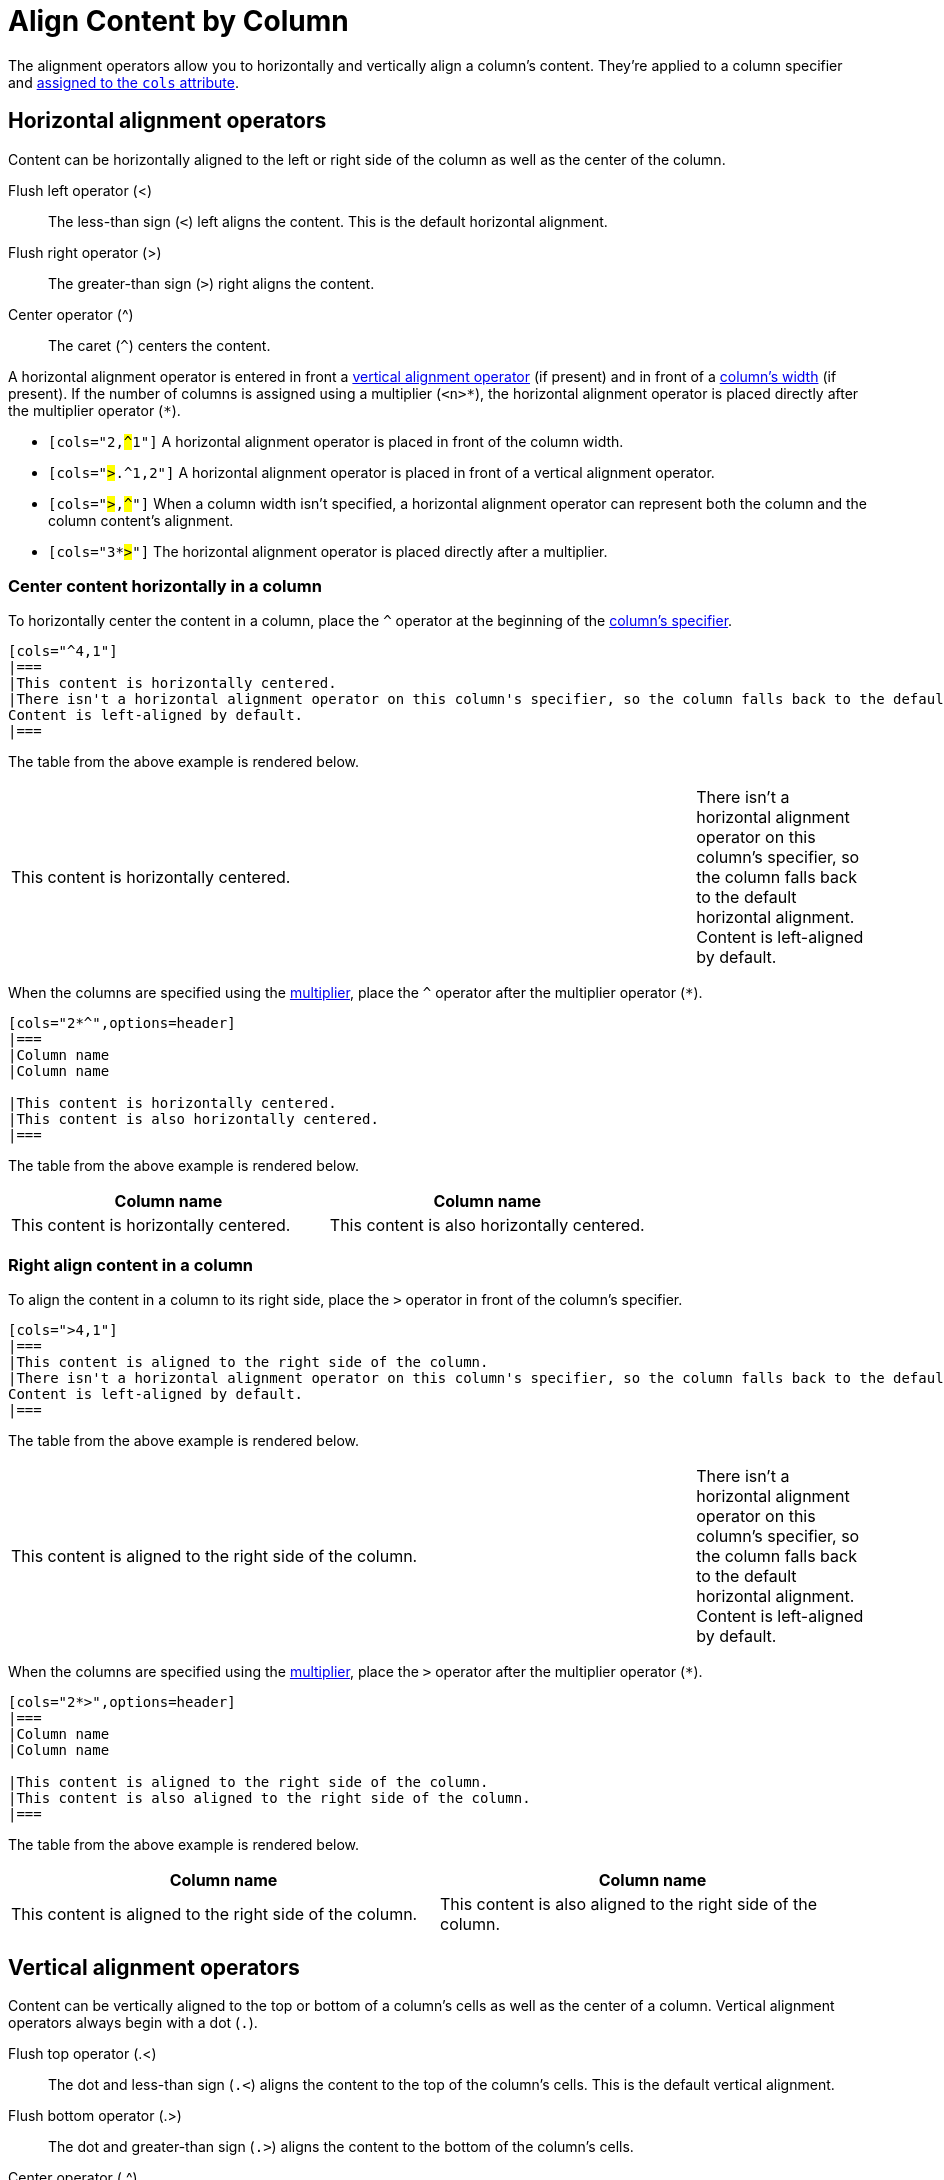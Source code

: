= Align Content by Column
// Using wikipedia's names for the operators. For reference, see https://en.wikipedia.org/wiki/Less-than_sign

The alignment operators allow you to horizontally and vertically align a column's content.
They're applied to a column specifier and xref:add-columns.adoc#cols-attribute[assigned to the `cols` attribute].

[#horizontal-operators]
== Horizontal alignment operators

Content can be horizontally aligned to the left or right side of the column as well as the center of the column.

Flush left operator (<):: The less-than sign (`<`) left aligns the content.
This is the default horizontal alignment.
Flush right operator (>):: The greater-than sign (`>`) right aligns the content.
Center operator (^):: The caret (`+^+`) centers the content.

A horizontal alignment operator is entered in front a <<vertical-operators,vertical alignment operator>> (if present) and in front of a xref:adjust-column-widths.adoc[column's width] (if present).
If the number of columns is assigned using a multiplier (`+<n>*+`), the horizontal alignment operator is placed directly after the multiplier operator (`+*+`).

* `[cols="2,pass:q[#^#]1"]` A horizontal alignment operator is placed in front of the column width.
* `[cols="pass:q[#>#].^1,2"]` A horizontal alignment operator is placed in front of a vertical alignment operator.
* `[cols="pass:q[#>#],pass:q[#^#]"]` When a column width isn't specified, a horizontal alignment operator can represent both the column and the column content's alignment.
* `[cols="3*pass:q[#>#]"]` The horizontal alignment operator is placed directly after a multiplier.

=== Center content horizontally in a column

To horizontally center the content in a column, place the `+^+` operator at the beginning of the xref:add-columns.adoc#col-specifier[column's specifier].

[source]
----
[cols="^4,1"]
|===
|This content is horizontally centered.
|There isn't a horizontal alignment operator on this column's specifier, so the column falls back to the default horizontal alignment.
Content is left-aligned by default.
|===
----

The table from the above example is rendered below.

[cols="^4,1"]
|===
|This content is horizontally centered.
|There isn't a horizontal alignment operator on this column's specifier, so the column falls back to the default horizontal alignment.
Content is left-aligned by default.
|===

When the columns are specified using the xref:add-columns.adoc#column-multiplier[multiplier], place the `+^+` operator after the multiplier operator (`+*+`).

[source]
----
[cols="2*^",options=header]
|===
|Column name
|Column name

|This content is horizontally centered.
|This content is also horizontally centered.
|===
----

The table from the above example is rendered below.

[cols="2*^",options=header]
|===
|Column name
|Column name

|This content is horizontally centered.
|This content is also horizontally centered.
|===

=== Right align content in a column

To align the content in a column to its right side, place the `+>+` operator in front of the column's specifier.

[source]
----
[cols=">4,1"]
|===
|This content is aligned to the right side of the column.
|There isn't a horizontal alignment operator on this column's specifier, so the column falls back to the default horizontal alignment.
Content is left-aligned by default.
|===
----

The table from the above example is rendered below.

[cols=">4,1"]
|===
|This content is aligned to the right side of the column.
|There isn't a horizontal alignment operator on this column's specifier, so the column falls back to the default horizontal alignment.
Content is left-aligned by default.
|===

When the columns are specified using the xref:add-columns.adoc#column-multiplier[multiplier], place the `+>+` operator after the multiplier operator (`+*+`).

[source]
----
[cols="2*>",options=header]
|===
|Column name
|Column name

|This content is aligned to the right side of the column.
|This content is also aligned to the right side of the column.
|===
----

The table from the above example is rendered below.

[cols="2*>",options=header]
|===
|Column name
|Column name

|This content is aligned to the right side of the column.
|This content is also aligned to the right side of the column.
|===

[#vertical-operators]
== Vertical alignment operators

Content can be vertically aligned to the top or bottom of a column's cells as well as the center of a column.
Vertical alignment operators always begin with a dot (`.`).

Flush top operator (.<):: The dot and less-than sign (`.<`) aligns the content to the top of the column's cells.
This is the default vertical alignment.
Flush bottom operator (.>):: The dot and greater-than sign (`.>`) aligns the content to the bottom of the column's cells.
Center operator (.^):: The dot and caret (`+.^+`) centers the content vertically.

A vertical alignment operator is entered directly after a <<horizontal-operators,horizontal alignment operator>> (if present) and before a xref:adjust-column-widths.adoc[column's width] (if present).
If the number of columns is assigned using a multiplier (`+<n>*+`), the vertical alignment operator is placed directly after the horizontal alignment operator (if present).
Otherwise, it's placed directly after the multiplier operator (`+*+`).

* `[cols="2,pass:q[#.^#]1"]` A vertical alignment operator is placed in front of the column width.
* `[cols=">pass:q[#.^#]1,2"]` The vertical alignment operator is placed after the horizontal alignment operator but before the column width.
* `[cols="pass:q[#.^#],pass:q[#.>#]"]` When a column width doesn't need to be specified, a vertical alignment operator can represent both the column and the column content's alignment.
* `[cols="3*pass:q[#.>#]"]` The vertical alignment operator is placed directly after a multiplier unless there is a horizontal alignment operator.
Then it's placed after the horizontal alignment operator, (e.g., `[cols="3*^pass:q[#.>#]"]`)

=== Align content to the bottom of a column's cells

To align the content in a column to the bottom of each cell, place the `+.>+` operator directly in front of the xref:adjust-column-widths.adoc[column's width].

[source]
----
[cols=".>2,1"]
|===
|This content is vertically aligned to the bottom of the cell.
|There isn't a vertical alignment operator on this column's specifier, so the column falls back to the default vertical alignment.
Content is top-aligned by default.
|===
----

The table from the above example is rendered below.

[cols=".>2,1"]
|===
|This content is vertically aligned to the bottom of the cell.
|There isn't a vertical alignment operator on this column's specifier, so the column falls back to the default vertical alignment.
Content is top-aligned by default.
|===

=== Center content vertically in a column

To vertically center the content in a column, place the `+.^+` operator directly in front of the xref:adjust-column-widths.adoc[column's width].

[source]
----
[cols=".^2,1"]
|===
|This content is centered vertically in the cell.
|There isn't a vertical alignment operator on this column's specifier, so the column falls back to the default vertical alignment.
Content is top-aligned by default.
|===
----

The table from the above example is rendered below.

[cols=".^2,1"]
|===
|This content is centered vertically in the cell.
|There isn't a vertical alignment operator on this column's specifier, so the column falls back to the default vertical alignment.
Content is top-aligned by default.
|===

To vertically align the content to the middle of the cells in all of the columns, enter the  `.^` operator after the xref:add-columns.adoc#column-multiplier[multiplier].

[source]
----
[cols="2*.^",options=header]
|===
|Column name
|Column name

|This content is vertically centered.
|This content is also vertically centered.
|===
----

The table from the above example is rendered below.

[cols="2*.^",options=header]
|===
|Column name
|Column name

|This content is centered vertically in the cell.
|This content is also centered vertically in the cell.
|===

When a horizontal alignment operator is also applied to the multiplier, then the vertical alignment operator is placed directly after the horizontal operator (e.g., `[cols="2*>.^"]`).

== Apply horizontal and vertical alignment operators to the same column

A column can have a vertical and horizontal alignment operator placed on its xref:add-columns.adoc#col-specifier[specifier].
The <<horizontal-operators,horizontal operator>> always precedes the <<vertical-operators,vertical operator>>.
Both operators precede the column width.
When a xref:add-columns.adoc#column-multiplier[multiplier] is used, the operators are placed after the multiplier.

[source]
----
[cols="^.>2,1,>.^1"]
|===
|Column name |Column name |Column name

|This content is centered horizontally and aligned to the bottom
of the cell.
|There aren't any alignment operators on this column's specifier,
so the column falls back to the default alignments.
The default horizontal alignment is left-aligned.
The default vertical alignment is top-aligned.
|This content is aligned to the right side of the cell and
centered vertically.
|===
----

The table from the above example is rendered below.

[cols="^.>2,1,>.^1"]
|===
|Column name |Column name |Column name

|This content is centered horizontally and aligned to the bottom
of the cell.
|There aren't any alignment operators on this column's specifier,
so the column falls back to the default alignments.
The default horizontal alignment is left-aligned.
The default vertical alignment is top-aligned.
|This content is aligned to the right side of the cell and
centered vertically.
|===

IMPORTANT: If there is an xref:align-by-cell.adoc[alignment operator on a cell's specifier], it will override the column's alignment operator.
